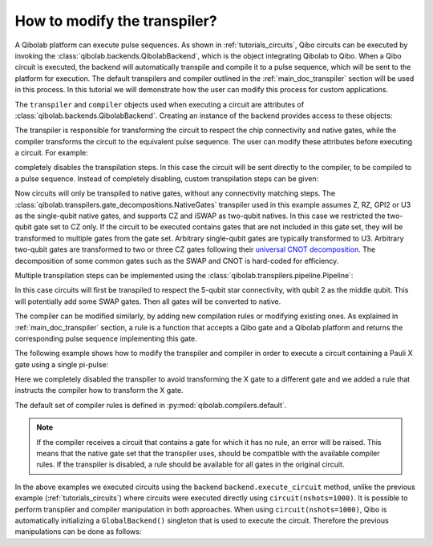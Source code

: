 .. _tutorials_transpiler:

How to modify the transpiler?
=============================

A Qibolab platform can execute pulse sequences.
As shown in :ref:`tutorials_circuits`, Qibo circuits can be executed by invoking the :class:`qibolab.backends.QibolabBackend`, which is the object integrating Qibolab to Qibo.
When a Qibo circuit is executed, the backend will automatically transpile and compile it to a pulse sequence, which will be sent to the platform for execution.
The default transpilers and compiler outlined in the :ref:`main_doc_transpiler` section will be used in this process.
In this tutorial we will demonstrate how the user can modify this process for custom applications.

The ``transpiler`` and ``compiler`` objects used when executing a circuit are attributes of :class:`qibolab.backends.QibolabBackend`.
Creating an instance of the backend provides access to these objects:

.. testcode:: python

    from qibolab.backends import QibolabBackend

    backend = QibolabBackend(platform="dummy")

    print(type(backend.transpiler))
    print(type(backend.compiler))

.. testoutput:: python
    :hide:

    <class 'qibolab.transpilers.pipeline.Passes'>
    <class 'qibolab.compilers.compiler.Compiler'>

The transpiler is responsible for transforming the circuit to respect the chip connectivity and native gates,
while the compiler transforms the circuit to the equivalent pulse sequence.
The user can modify these attributes before executing a circuit.
For example:

.. testcode:: python

    from qibo import gates
    from qibo.models import Circuit
    from qibolab.backends import QibolabBackend

    # define circuit
    circuit = Circuit(1)
    circuit.add(gates.U3(0, 0.1, 0.2, 0.3))
    circuit.add(gates.M(0))

    backend = QibolabBackend(platform="dummy")
    # disable the transpiler
    backend.transpiler = None

    # execute circuit
    result = backend.execute_circuit(circuit, nshots=1000)

completely disables the transpilation steps. In this case the circuit will be sent directly to the compiler, to be compiled to a pulse sequence.
Instead of completely disabling, custom transpilation steps can be given:

.. testcode:: python

    from qibolab.backends import QibolabBackend
    from qibolab.native import NativeType
    from qibolab.transpilers.unroller import NativeGates

    backend = QibolabBackend(platform="dummy")
    backend.transpiler = NativeGates(two_qubit_natives=NativeType.CZ)


Now circuits will only be transpiled to native gates, without any connectivity matching steps.
The :class:`qibolab.transpilers.gate_decompositions.NativeGates` transpiler used in this example assumes Z, RZ, GPI2 or U3 as the single-qubit native gates, and supports CZ and iSWAP as two-qubit natives.
In this case we restricted the two-qubit gate set to CZ only.
If the circuit to be executed contains gates that are not included in this gate set, they will be transformed to multiple gates from the gate set.
Arbitrary single-qubit gates are typically transformed to U3.
Arbitrary two-qubit gates are transformed to two or three CZ gates following their `universal CNOT decomposition <https://arxiv.org/abs/quant-ph/0307177>`_.
The decomposition of some common gates such as the SWAP and CNOT is hard-coded for efficiency.

Multiple transpilation steps can be implemented using the :class:`qibolab.transpilers.pipeline.Pipeline`:

.. testcode:: python

    from qibolab.native import NativeType
    from qibolab.transpilers.pipeline import Passes
    from qibolab.transpilers.star_connectivity import StarConnectivity
    from qibolab.transpilers.unroller import NativeGates

    backend = QibolabBackend(platform="dummy")
    backend.transpiler = Passes(
        [
            StarConnectivity(middle_qubit=2),
            NativeGates(two_qubit_natives=NativeType.CZ),
        ]
    )

In this case circuits will first be transpiled to respect the 5-qubit star connectivity, with qubit 2 as the middle qubit. This will potentially add some SWAP gates. Then all gates will be converted to native.

The compiler can be modified similarly, by adding new compilation rules or modifying existing ones.
As explained in :ref:`main_doc_transpiler` section, a rule is a function that accepts a Qibo gate and a Qibolab platform and returns the corresponding pulse sequence implementing this gate.

The following example shows how to modify the transpiler and compiler in order to execute a circuit containing a Pauli X gate using a single pi-pulse:

.. testcode:: python

    from qibo import gates
    from qibo.models import Circuit
    from qibolab.backends import QibolabBackend
    from qibolab.pulses import PulseSequence

    # define the circuit
    circuit = Circuit(1)
    circuit.add(gates.X(0))
    circuit.add(gates.M(0))


    # define a compiler rule that translates X to the pi-pulse
    def x_rule(gate, platform):
        """X gate applied with a single pi-pulse."""
        qubit = gate.target_qubits[0]
        sequence = PulseSequence()
        sequence.add(platform.create_RX_pulse(qubit, start=0))
        return sequence, {}


    # the empty dictionary is needed because the X gate does not require any virtual Z-phases

    backend = QibolabBackend(platform="dummy")
    # disable the transpiler (the default transpiler will attempt to convert X to U3)
    backend.transpiler = None
    # register the new X rule in the compiler
    backend.compiler[gates.X] = x_rule

    # execute the circuit
    result = backend.execute_circuit(circuit, nshots=1000)

Here we completely disabled the transpiler to avoid transforming the X gate to a different gate and we added a rule that instructs the compiler how to transform the X gate.

The default set of compiler rules is defined in :py:mod:`qibolab.compilers.default`.

.. note::
   If the compiler receives a circuit that contains a gate for which it has no rule, an error will be raised.
   This means that the native gate set that the transpiler uses, should be compatible with the available compiler rules.
   If the transpiler is disabled, a rule should be available for all gates in the original circuit.

In the above examples we executed circuits using the backend ``backend.execute_circuit`` method,
unlike the previous example (:ref:`tutorials_circuits`) where circuits were executed directly using ``circuit(nshots=1000)``.
It is possible to perform transpiler and compiler manipulation in both approaches.
When using ``circuit(nshots=1000)``, Qibo is automatically initializing a ``GlobalBackend()`` singleton that is used to execute the circuit.
Therefore the previous manipulations can be done as follows:

.. testcode:: python

    import qibo
    from qibo import gates
    from qibo.models import Circuit
    from qibo.backends import GlobalBackend

    # define circuit
    circuit = Circuit(1)
    circuit.add(gates.U3(0, 0.1, 0.2, 0.3))
    circuit.add(gates.M(0))

    # set backend to qibolab
    qibo.set_backend("qibolab", platform="dummy")
    # disable the transpiler
    GlobalBackend().transpiler = None

    # execute circuit
    result = circuit(nshots=1000)
